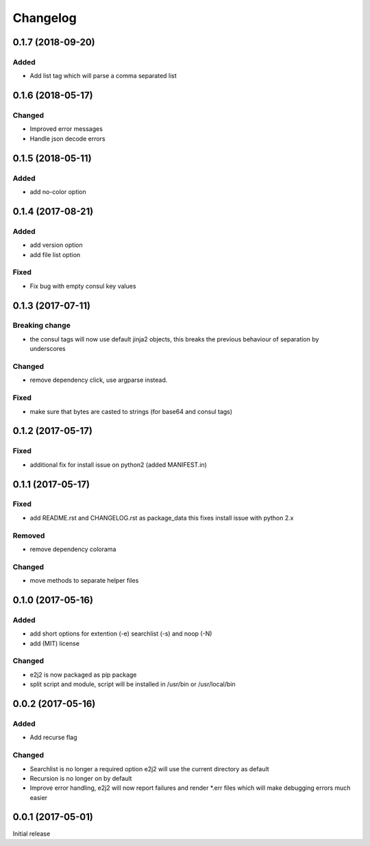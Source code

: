 Changelog
=========

0.1.7 (2018-09-20)
------------------

Added
~~~~~

-  Add list tag which will parse a comma separated list

.. _section-1:

0.1.6 (2018-05-17)
------------------

Changed
~~~~~~~

-  Improved error messages
-  Handle json decode errors

.. _section-2:

0.1.5 (2018-05-11)
------------------

.. _added-1:

Added
~~~~~

-  add no-color option

.. _section-3:

0.1.4 (2017-08-21)
------------------

.. _added-2:

Added
~~~~~

-  add version option
-  add file list option

Fixed
~~~~~

-  Fix bug with empty consul key values

.. _section-4:

0.1.3 (2017-07-11)
------------------

Breaking change
~~~~~~~~~~~~~~~

-  the consul tags will now use default jinja2 objects, this breaks the
   previous behaviour of separation by underscores

.. _changed-1:

Changed
~~~~~~~

-  remove dependency click, use argparse instead.

.. _fixed-1:

Fixed
~~~~~

-  make sure that bytes are casted to strings (for base64 and consul
   tags)

.. _section-5:

0.1.2 (2017-05-17)
------------------

.. _fixed-2:

Fixed
~~~~~

-  additional fix for install issue on python2 (added MANIFEST.in)

.. _section-6:

0.1.1 (2017-05-17)
------------------

.. _fixed-3:

Fixed
~~~~~

-  add README.rst and CHANGELOG.rst as package_data this fixes install
   issue with python 2.x

Removed
~~~~~~~

-  remove dependency colorama

.. _changed-2:

Changed
~~~~~~~

-  move methods to separate helper files

.. _section-7:

0.1.0 (2017-05-16)
------------------

.. _added-3:

Added
~~~~~

-  add short options for extention (-e) searchlist (-s) and noop (-N)
-  add (MIT) license

.. _changed-3:

Changed
~~~~~~~

-  e2j2 is now packaged as pip package
-  split script and module, script will be installed in /usr/bin or
   /usr/local/bin

.. _section-8:

0.0.2 (2017-05-16)
------------------

.. _added-4:

Added
~~~~~

-  Add recurse flag

.. _changed-4:

Changed
~~~~~~~

-  Searchlist is no longer a required option e2j2 will use the current
   directory as default
-  Recursion is no longer on by default
-  Improve error handling, e2j2 will now report failures and render
   \*.err files which will make debugging errors much easier

.. _section-9:

0.0.1 (2017-05-01)
------------------

Initial release
